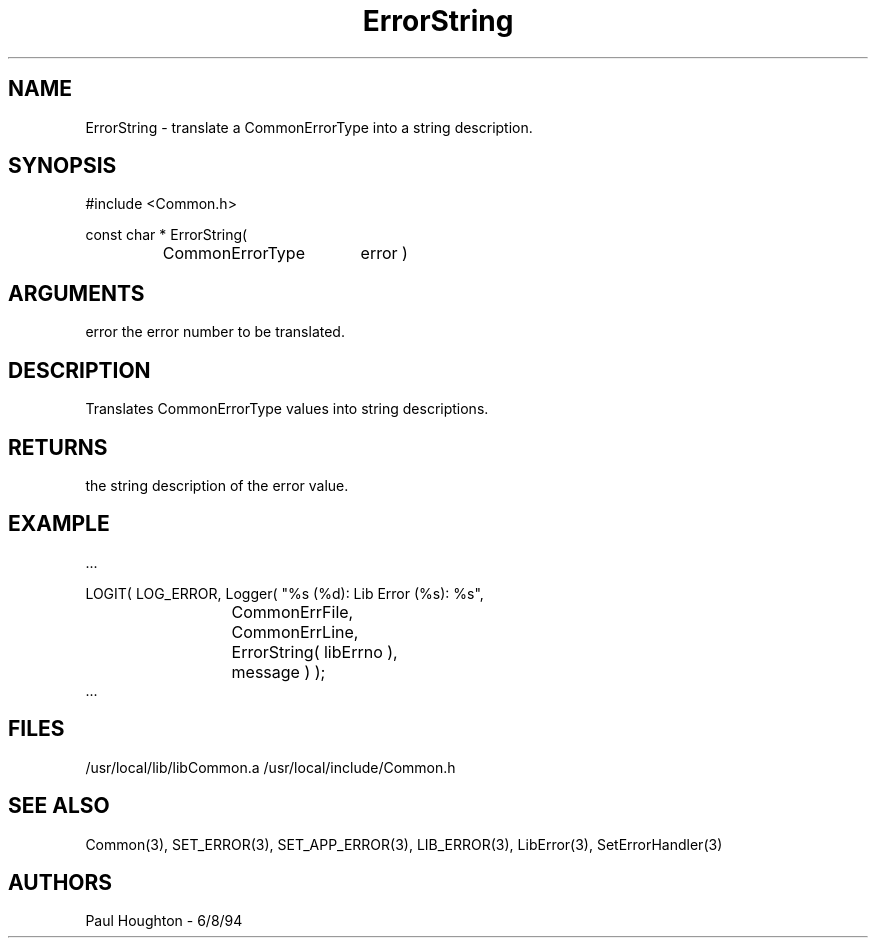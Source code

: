 .\"
.\" Man page for ErrorString
.\"
.\" $Id$
.\"
.\" $Log$
." Revision 1.1  1994/06/17  18:07:13  houghton
." New man pages ... what a concept!
."
.\"
.TH ErrorString 3  "18 Jul 94 (Common)"
.SH NAME
ErrorString \- translate a CommonErrorType into a string description.
.SH SYNOPSIS
#include <Common.h>
.LP
const char * ErrorString(
.PD 0
.RS
.TP 18
CommonErrorType
error )
.RE
.PD
.SH ARGUMENTS
error
the error number to be translated.
.SH DESCRIPTION
Translates CommonErrorType values into string descriptions.
.SH RETURNS
the string description of the error value.
.SH EXAMPLE
.nf

   ...
   
   LOGIT( LOG_ERROR, Logger( "%s (%d): Lib Error (%s): %s",
  	    	    	     CommonErrFile,
			     CommonErrLine,
			     ErrorString( libErrno ),
			     message ) );
			     
   ...
   
.SH FILES
/usr/local/lib/libCommon.a
/usr/local/include/Common.h
.SH "SEE ALSO"
Common(3), SET_ERROR(3), SET_APP_ERROR(3), LIB_ERROR(3),
LibError(3), SetErrorHandler(3)
.SH AUTHORS
Paul Houghton - 6/8/94

